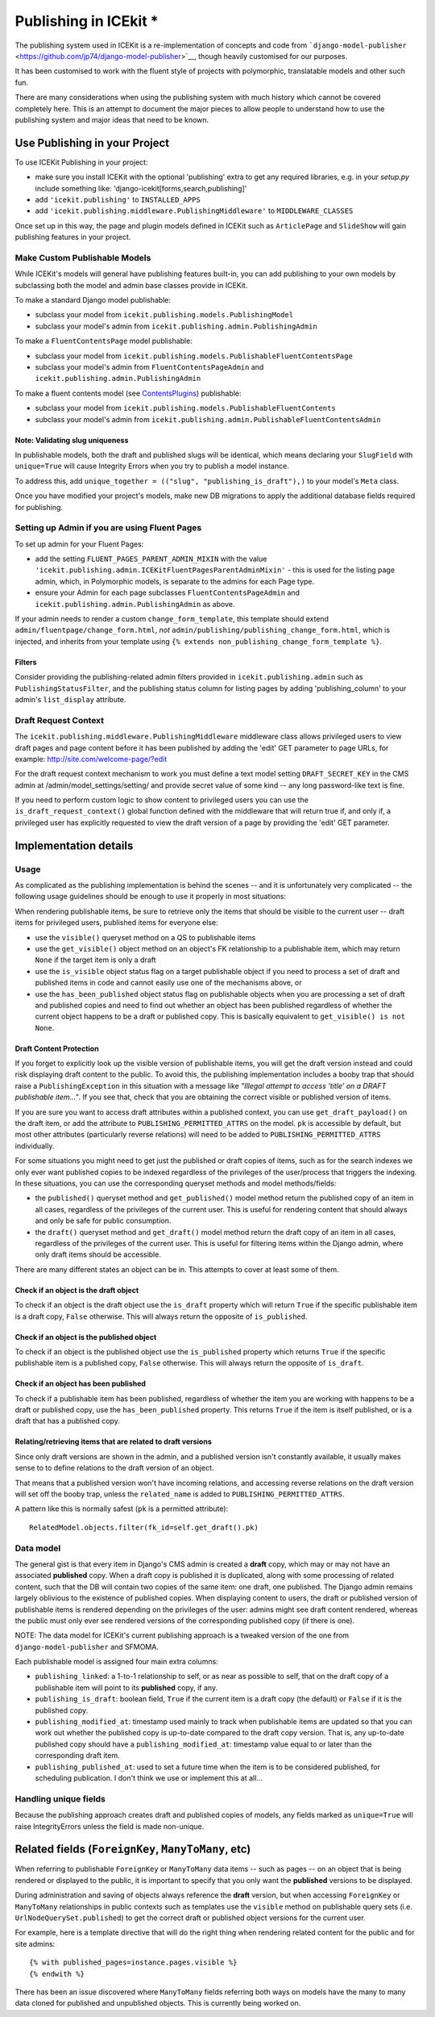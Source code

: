 Publishing in ICEkit *
====================

The publishing system used in ICEKit is a re-implementation of concepts
and code from
```django-model-publisher`` <https://github.com/jp74/django-model-publisher>`__,
though heavily customised for our purposes.

It has been customised to work with the fluent style of projects with
polymorphic, translatable models and other such fun.

There are many considerations when using the publishing system with much
history which cannot be covered completely here. This is an attempt to
document the major pieces to allow people to understand how to use the
publishing system and major ideas that need to be known.

Use Publishing in your Project
------------------------------

To use ICEKit Publishing in your project:

-  make sure you install ICEKit with the optional 'publishing' extra to
   get any required libraries, e.g. in your *setup.py* include something
   like: 'django-icekit[forms,search,publishing]'
-  add ``'icekit.publishing'`` to ``INSTALLED_APPS``
-  add ``'icekit.publishing.middleware.PublishingMiddleware'`` to
   ``MIDDLEWARE_CLASSES``

Once set up in this way, the page and plugin models defined in ICEKit
such as ``ArticlePage`` and ``SlideShow`` will gain publishing features
in your project.

Make Custom Publishable Models
~~~~~~~~~~~~~~~~~~~~~~~~~~~~~~

While ICEKit's models will general have publishing features built-in,
you can add publishing to your own models by subclassing both the model
and admin base classes provide in ICEKit.

To make a standard Django model publishable:

-  subclass your model from ``icekit.publishing.models.PublishingModel``
-  subclass your model's admin from
   ``icekit.publishing.admin.PublishingAdmin``

To make a ``FluentContentsPage`` model publishable:

-  subclass your model from
   ``icekit.publishing.models.PublishableFluentContentsPage``
-  subclass your model's admin from ``FluentContentsPageAdmin`` and
   ``icekit.publishing.admin.PublishingAdmin``

To make a fluent contents model (see
`ContentsPlugins <../howto/plugins.md>`__) publishable:

-  subclass your model from
   ``icekit.publishing.models.PublishableFluentContents``
-  subclass your model's admin from
   ``icekit.publishing.admin.PublishableFluentContentsAdmin``

Note: Validating slug uniqueness
^^^^^^^^^^^^^^^^^^^^^^^^^^^^^^^^

In publishable models, both the draft and published slugs will be
identical, which means declaring your ``SlugField`` with ``unique=True``
will cause Integrity Errors when you try to publish a model instance.

To address this, add
``unique_together = (("slug", "publishing_is_draft"),)`` to your model's
``Meta`` class.

Once you have modified your project's models, make new DB migrations to
apply the additional database fields required for publishing.

Setting up Admin if you are using Fluent Pages
~~~~~~~~~~~~~~~~~~~~~~~~~~~~~~~~~~~~~~~~~~~~~~

To set up admin for your Fluent Pages:

-  add the setting ``FLUENT_PAGES_PARENT_ADMIN_MIXIN`` with the value
   ``'icekit.publishing.admin.ICEKitFluentPagesParentAdminMixin'`` -
   this is used for the listing page admin, which, in Polymorphic
   models, is separate to the admins for each Page type.
-  ensure your Admin for each page subclasses
   ``FluentContentsPageAdmin`` and
   ``icekit.publishing.admin.PublishingAdmin`` as above.

If your admin needs to render a custom ``change_form_template``, this
template should extend ``admin/fluentpage/change_form.html``, *not*
``admin/publishing/publishing_change_form.html``, which is injected, and
inherits from your template using
``{% extends non_publishing_change_form_template %}``.

Filters
^^^^^^^

Consider providing the publishing-related admin filters provided in
``icekit.publishing.admin`` such as ``PublishingStatusFilter``, and the
publishing status column for listing pages by adding
'publishing\_column' to your admin's ``list_display`` attribute.

Draft Request Context
~~~~~~~~~~~~~~~~~~~~~

The ``icekit.publishing.middleware.PublishingMiddleware`` middleware
class allows privileged users to view draft pages and page content
before it has been published by adding the 'edit' GET parameter to page
URLs, for example: http://site.com/welcome-page/?edit

For the draft request context mechanism to work you must define a text
model setting ``DRAFT_SECRET_KEY`` in the CMS admin at
/admin/model\_settings/setting/ and provide secret value of some kind --
any long password-like text is fine.

If you need to perform custom logic to show content to privileged users
you can use the ``is_draft_request_context()`` global function defined
with the middleware that will return true if, and only if, a privileged
user has explicitly requested to view the draft version of a page by
providing the 'edit' GET parameter.

Implementation details
----------------------

Usage
~~~~~

As complicated as the publishing implementation is behind the scenes --
and it is unfortunately very complicated -- the following usage
guidelines should be enough to use it properly in most situations:

When rendering publishable items, be sure to retrieve only the items
that should be visible to the current user -- draft items for privileged
users, published items for everyone else:

-  use the ``visible()`` queryset method on a QS to publishable items
-  use the ``get_visible()`` object method on an object's FK
   relationship to a publishable item, which may return ``None`` if the
   target item is only a draft
-  use the ``is_visible`` object status flag on a target publishable
   object if you need to process a set of draft and published items in
   code and cannot easily use one of the mechanisms above, or
-  use the ``has_been_published`` object status flag on publishable
   objects when you are processing a set of draft and published copies
   and need to find out whether an object has been published regardless
   of whether the current object happens to be a draft or published
   copy. This is basically equivalent to ``get_visible() is not None``.

Draft Content Protection
^^^^^^^^^^^^^^^^^^^^^^^^

If you forget to explicitly look up the visible version of publishable
items, you will get the draft version instead and could risk displaying
draft content to the public. To avoid this, the publishing
implementation includes a booby trap that should raise a
``PublishingException`` in this situation with a message like *"Illegal
attempt to access 'title' on a DRAFT publishable item..."*. If you see
that, check that you are obtaining the correct visible or published
version of items.

If you are sure you want to access draft attributes within a published
context, you can use ``get_draft_payload()`` on the draft item, or add
the attribute to ``PUBLISHING_PERMITTED_ATTRS`` on the model. ``pk`` is
accessible by default, but most other attributes (particularly reverse
relations) will need to be added to ``PUBLISHING_PERMITTED_ATTRS``
individually.

For some situations you might need to get just the published or draft
copies of items, such as for the search indexes we only ever want
published copies to be indexed regardless of the privileges of the
user/process that triggers the indexing. In these situations, you can
use the corresponding queryset methods and model methods/fields:

-  the ``published()`` queryset method and ``get_published()`` model
   method return the published copy of an item in all cases, regardless
   of the privileges of the current user. This is useful for rendering
   content that should always and only be safe for public consumption.
-  the ``draft()`` queryset method and ``get_draft()`` model method
   return the draft copy of an item in all cases, regardless of the
   privileges of the current user. This is useful for filtering items
   within the Django admin, where only draft items should be accessible.

There are many different states an object can be in. This attempts to
cover at least some of them.

Check if an object is the draft object
^^^^^^^^^^^^^^^^^^^^^^^^^^^^^^^^^^^^^^

To check if an object is the draft object use the ``is_draft`` property
which will return ``True`` if the specific publishable item is a draft
copy, ``False`` otherwise. This will always return the opposite of
``is_published``.

Check if an object is the published object
^^^^^^^^^^^^^^^^^^^^^^^^^^^^^^^^^^^^^^^^^^

To check if an object is the published object use the ``is_published``
property which returns ``True`` if the specific publishable item is a
published copy, ``False`` otherwise. This will always return the
opposite of ``is_draft``.

Check if an object has been published
^^^^^^^^^^^^^^^^^^^^^^^^^^^^^^^^^^^^^

To check if a publishable item has been published, regardless of whether
the item you are working with happens to be a draft or published copy,
use the ``has_been_published`` property. This returns ``True`` if the
item is itself published, or is a draft that has a published copy.

Relating/retrieving items that are related to draft versions
^^^^^^^^^^^^^^^^^^^^^^^^^^^^^^^^^^^^^^^^^^^^^^^^^^^^^^^^^^^^

Since only draft versions are shown in the admin, and a published
version isn't constantly available, it usually makes sense to to define
relations to the draft version of an object.

That means that a published version won't have incoming relations, and
accessing reverse relations on the draft version will set off the booby
trap, unless the ``related_name`` is added to
``PUBLISHING_PERMITTED_ATTRS``.

A pattern like this is normally safest (``pk`` is a permitted
attribute):

::

    RelatedModel.objects.filter(fk_id=self.get_draft().pk)

Data model
~~~~~~~~~~

The general gist is that every item in Django's CMS admin is created a
**draft** copy, which may or may not have an associated **published**
copy. When a draft copy is published it is duplicated, along with some
processing of related content, such that the DB will contain two copies
of the same item: one draft, one published. The Django admin remains
largely oblivious to the existence of published copies. When displaying
content to users, the draft or published version of publishable items is
rendered depending on the privileges of the user: admins might see draft
content rendered, whereas the public must only ever see rendered
versions of the corresponding published copy (if there is one).

NOTE: The data model for ICEKit's current publishing approach is a
tweaked version of the one from ``django-model-publisher`` and SFMOMA.

Each publishable model is assigned four main extra columns:

-  ``publishing_linked``: a 1-to-1 relationship to self, or as near as
   possible to self, that on the draft copy of a publishable item will
   point to its **published** copy, if any.
-  ``publishing_is_draft``: boolean field, ``True`` if the current item
   is a draft copy (the default) or ``False`` if it is the published
   copy.
-  ``publishing_modified_at``: timestamp used mainly to track when
   publishable items are updated so that you can work out whether the
   published copy is up-to-date compared to the draft copy version. That
   is, any up-to-date published copy should have a
   ``publishing_modified_at``: timestamp value equal to or later than
   the corresponding draft item.
-  ``publishing_published_at``: used to set a future time when the item
   is to be considered published, for scheduling publication. I don't
   think we use or implement this at all...

Handling unique fields
~~~~~~~~~~~~~~~~~~~~~~

Because the publishing approach creates draft and published copies of
models, any fields marked as ``unique=True`` will raise IntegrityErrors
unless the field is made non-unique.

Related fields (``ForeignKey``, ``ManyToMany``, etc)
----------------------------------------------------

When referring to publishable ``ForeignKey`` or ``ManyToMany`` data
items -- such as pages -- on an object that is being rendered or
displayed to the public, it is important to specify that you only want
the **published** versions to be displayed.

During administration and saving of objects always reference the
**draft** version, but when accessing ``ForeignKey`` or ``ManyToMany``
relationships in public contexts such as templates use the ``visible``
method on publishable query sets (i.e. ``UrlNodeQuerySet.published``) to
get the correct draft or published object versions for the current user.

For example, here is a template directive that will do the right thing
when rendering related content for the public and for site admins:

::

    {% with published_pages=instance.pages.visible %}
    {% endwith %}

There has been an issue discovered where ``ManyToMany`` fields referring
both ways on models have the many to many data cloned for published and
unpublished objects. This is currently being worked on.
